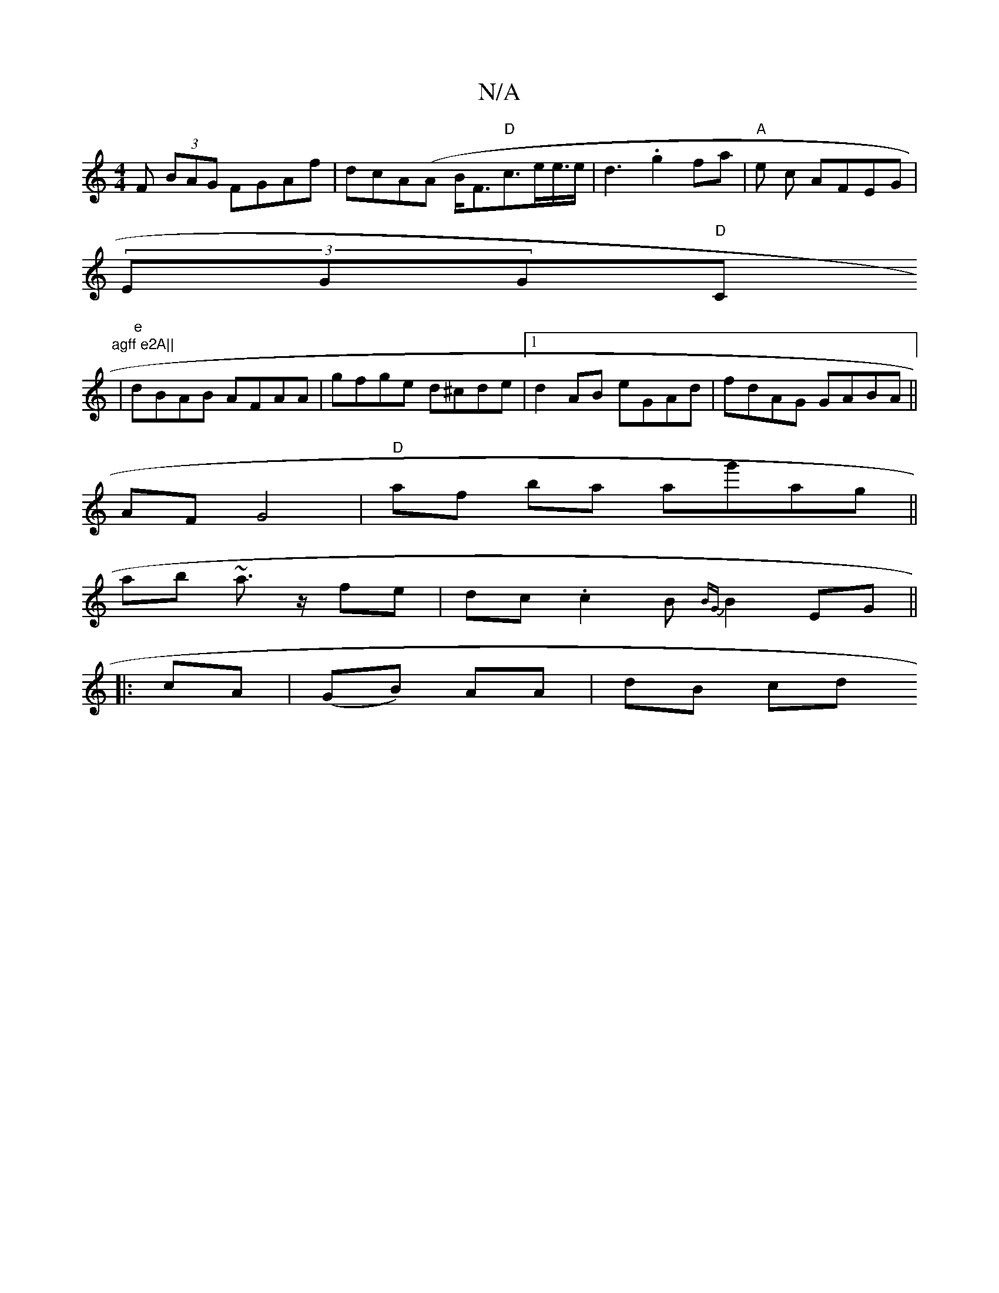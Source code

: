 X:1
T:N/A
M:4/4
R:N/A
K:Cmajor
F (3BAG FGAf | dcA(A B<F"D"c>ee/>e| d3 .g2fa|"A"e c AFEG|
(3EGG"D"C"agff e2A||
|"e"dBAB AFAA|gfge d^cde|1d2AB eGAd|fdAG GABA||
AF G4 |"D" af ba ag'ag||
ab ~a>z fe|dc.c2B{BG}B2EG||
|:cA|(GB) AA|dB cd (